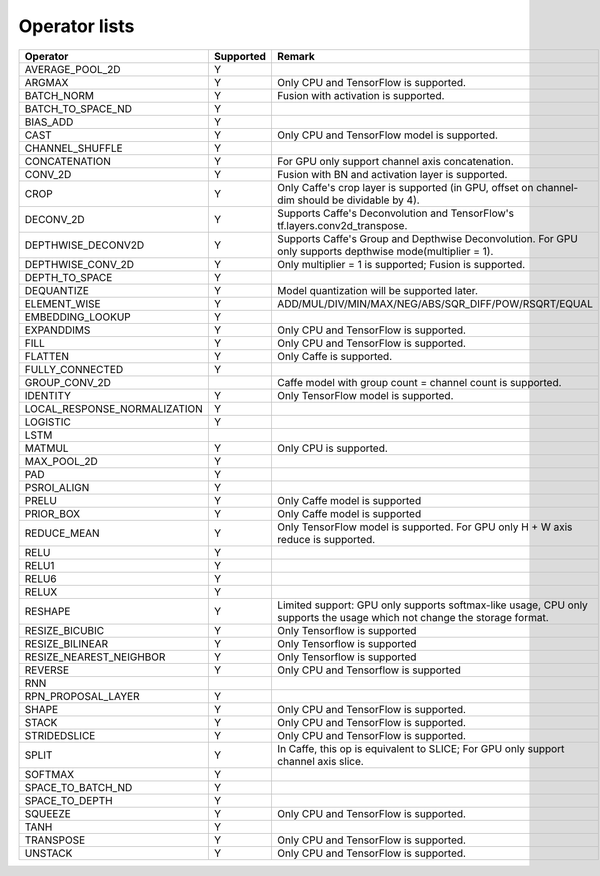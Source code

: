 Operator lists
==============

.. Please keep in chronological order when editing
.. csv-table::
    :header: "Operator","Supported","Remark"

    "AVERAGE_POOL_2D","Y",""
    "ARGMAX","Y","Only CPU and TensorFlow is supported."
    "BATCH_NORM","Y","Fusion with activation is supported."
    "BATCH_TO_SPACE_ND","Y",""
    "BIAS_ADD","Y",""
    "CAST","Y","Only CPU and TensorFlow model is supported."
    "CHANNEL_SHUFFLE","Y",""
    "CONCATENATION","Y","For GPU only support channel axis concatenation."
    "CONV_2D","Y","Fusion with BN and activation layer is supported."
    "CROP","Y","Only Caffe's crop layer is supported (in GPU, offset on channel-dim should be dividable by 4)."
    "DECONV_2D","Y","Supports Caffe's Deconvolution and TensorFlow's tf.layers.conv2d_transpose."
    "DEPTHWISE_DECONV2D","Y","Supports Caffe's Group and Depthwise Deconvolution. For GPU only supports depthwise mode(multiplier = 1)."
    "DEPTHWISE_CONV_2D","Y","Only multiplier = 1 is supported; Fusion is supported."
    "DEPTH_TO_SPACE","Y",""
    "DEQUANTIZE","Y","Model quantization will be supported later."
    "ELEMENT_WISE","Y","ADD/MUL/DIV/MIN/MAX/NEG/ABS/SQR_DIFF/POW/RSQRT/EQUAL"
    "EMBEDDING_LOOKUP","Y",""
    "EXPANDDIMS","Y","Only CPU and TensorFlow is supported."
    "FILL","Y","Only CPU and TensorFlow is supported."
    "FLATTEN","Y","Only Caffe is supported."
    "FULLY_CONNECTED","Y",""
    "GROUP_CONV_2D","","Caffe model with group count = channel count is supported."
    "IDENTITY","Y","Only TensorFlow model is supported."
    "LOCAL_RESPONSE_NORMALIZATION","Y",""
    "LOGISTIC","Y",""
    "LSTM","",""
    "MATMUL","Y","Only CPU is supported."
    "MAX_POOL_2D","Y",""
    "PAD","Y",""
    "PSROI_ALIGN","Y",""
    "PRELU","Y","Only Caffe model is supported"
    "PRIOR_BOX","Y","Only Caffe model is supported"
    "REDUCE_MEAN","Y","Only TensorFlow model is supported. For GPU only H + W axis reduce is supported."
    "RELU","Y",""
    "RELU1","Y",""
    "RELU6","Y",""
    "RELUX","Y",""
    "RESHAPE","Y","Limited support: GPU only supports softmax-like usage, CPU only supports the usage which not change the storage format."
    "RESIZE_BICUBIC","Y","Only Tensorflow is supported"
    "RESIZE_BILINEAR","Y","Only Tensorflow is supported"
    "RESIZE_NEAREST_NEIGHBOR","Y","Only Tensorflow is supported"
    "REVERSE","Y","Only CPU and Tensorflow is supported"
    "RNN","",""
    "RPN_PROPOSAL_LAYER","Y",""
    "SHAPE","Y","Only CPU and TensorFlow is supported."
    "STACK","Y","Only CPU and TensorFlow is supported."
    "STRIDEDSLICE","Y","Only CPU and TensorFlow is supported."
    "SPLIT","Y","In Caffe, this op is equivalent to SLICE; For GPU only support channel axis slice."
    "SOFTMAX","Y",""
    "SPACE_TO_BATCH_ND", "Y",""
    "SPACE_TO_DEPTH","Y",""
    "SQUEEZE","Y","Only CPU and TensorFlow is supported."
    "TANH","Y",""
    "TRANSPOSE","Y","Only CPU and TensorFlow is supported."
    "UNSTACK","Y","Only CPU and TensorFlow is supported."
